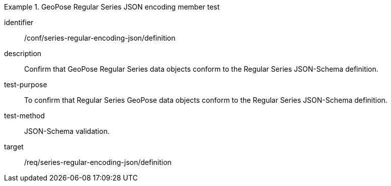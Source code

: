 
[conformance_test]
.GeoPose Regular Series JSON encoding member test
====
[%metadata]
identifier:: /conf/series-regular-encoding-json/definition
description:: Confirm that GeoPose Regular Series data objects conform to the Regular Series JSON-Schema definition.
test-purpose:: To confirm that Regular Series GeoPose data objects conform to the Regular Series JSON-Schema definition.
test-method:: JSON-Schema validation.
target:: /req/series-regular-encoding-json/definition
====
